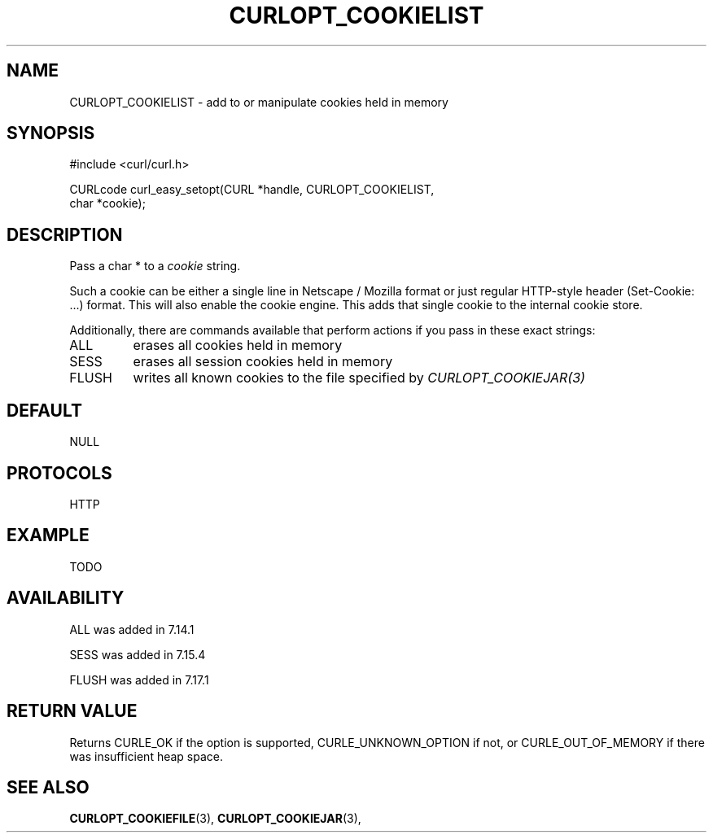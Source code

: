 .\" **************************************************************************
.\" *                                  _   _ ____  _
.\" *  Project                     ___| | | |  _ \| |
.\" *                             / __| | | | |_) | |
.\" *                            | (__| |_| |  _ <| |___
.\" *                             \___|\___/|_| \_\_____|
.\" *
.\" * Copyright (C) 1998 - 2014, Daniel Stenberg, <daniel@haxx.se>, et al.
.\" *
.\" * This software is licensed as described in the file COPYING, which
.\" * you should have received as part of this distribution. The terms
.\" * are also available at http://curl.haxx.se/docs/copyright.html.
.\" *
.\" * You may opt to use, copy, modify, merge, publish, distribute and/or sell
.\" * copies of the Software, and permit persons to whom the Software is
.\" * furnished to do so, under the terms of the COPYING file.
.\" *
.\" * This software is distributed on an "AS IS" basis, WITHOUT WARRANTY OF ANY
.\" * KIND, either express or implied.
.\" *
.\" **************************************************************************
.\"
.TH CURLOPT_COOKIELIST 3 "19 Jun 2014" "libcurl 7.37.0" "curl_easy_setopt options"
.SH NAME
CURLOPT_COOKIELIST \- add to or manipulate cookies held in memory
.SH SYNOPSIS
.nf
#include <curl/curl.h>

CURLcode curl_easy_setopt(CURL *handle, CURLOPT_COOKIELIST,
                          char *cookie);
.SH DESCRIPTION
Pass a char * to a \fIcookie\fP string.

Such a cookie can be either a single line in Netscape / Mozilla format or just
regular HTTP-style header (Set-Cookie: ...) format. This will also enable the
cookie engine. This adds that single cookie to the internal cookie store.

Additionally, there are commands available that perform actions if you pass in
these exact strings:
.IP ALL
erases all cookies held in memory

.IP SESS
erases all session cookies held in memory

.IP FLUSH
writes all known cookies to the file specified by \fICURLOPT_COOKIEJAR(3)\fP
.SH DEFAULT
NULL
.SH PROTOCOLS
HTTP
.SH EXAMPLE
TODO
.SH AVAILABILITY
ALL was added in 7.14.1

SESS was added in 7.15.4

FLUSH was added in 7.17.1
.SH RETURN VALUE
Returns CURLE_OK if the option is supported, CURLE_UNKNOWN_OPTION if not, or
CURLE_OUT_OF_MEMORY if there was insufficient heap space.
.SH "SEE ALSO"
.BR CURLOPT_COOKIEFILE "(3), " CURLOPT_COOKIEJAR "(3), "
